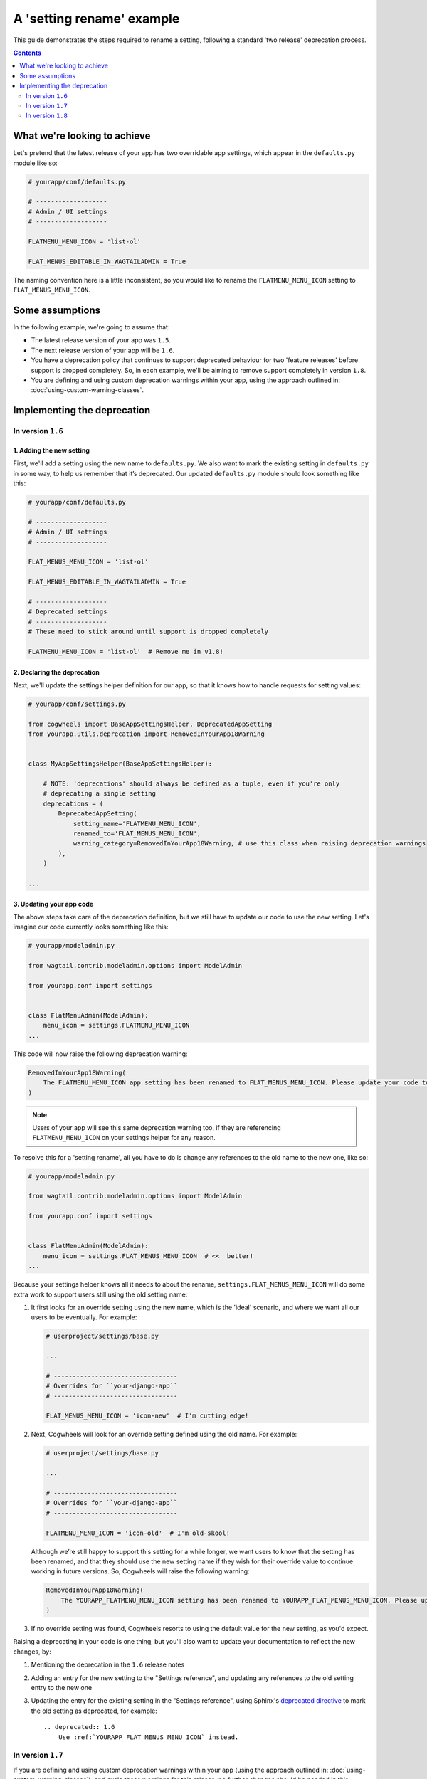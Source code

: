 ==========================
A 'setting rename' example
==========================

This guide demonstrates the steps required to rename a setting, following a standard 'two release' deprecation process. 

.. contents:: Contents
    :local:
    :depth: 2


What we're looking to achieve
=============================

Let's pretend that the latest release of your app has two overridable app settings, which appear in the ``defaults.py`` module like so:

.. code-block:: python

    # yourapp/conf/defaults.py

    # -------------------
    # Admin / UI settings
    # -------------------

    FLATMENU_MENU_ICON = 'list-ol'

    FLAT_MENUS_EDITABLE_IN_WAGTAILADMIN = True


The naming convention here is a little inconsistent, so you would like to rename the ``FLATMENU_MENU_ICON`` setting to ``FLAT_MENUS_MENU_ICON``.


Some assumptions
================

In the following example, we're going to assume that:

-   The latest release version of your app was ``1.5``.
-   The next release version of your app will be ``1.6``.
-   You have a deprecation policy that continues to support deprecated behaviour for two 'feature releases' before support is dropped completely. So, in each example, we'll be aiming to remove support completely in version ``1.8``.
-   You are defining and using custom deprecation warnings within your app, using the approach outlined in: :doc:`using-custom-warning-classes`.


Implementing the deprecation
============================


In version ``1.6``
------------------


1. Adding the new setting
~~~~~~~~~~~~~~~~~~~~~~~~~

First, we'll add a setting using the new name to ``defaults.py``. We also want to mark the existing setting in ``defaults.py`` in some way, to help us remember that it’s deprecated. Our updated ``defaults.py`` module should look something like this:


.. code-block:: python

    # yourapp/conf/defaults.py

    # -------------------
    # Admin / UI settings
    # -------------------

    FLAT_MENUS_MENU_ICON = 'list-ol'

    FLAT_MENUS_EDITABLE_IN_WAGTAILADMIN = True

    # -------------------
    # Deprecated settings
    # -------------------
    # These need to stick around until support is dropped completely

    FLATMENU_MENU_ICON = 'list-ol'  # Remove me in v1.8!


2. Declaring the deprecation
~~~~~~~~~~~~~~~~~~~~~~~~~~~~

Next, we'll update the settings helper definition for our app, so that it knows how to handle requests for setting values:


.. code-block:: python

    # yourapp/conf/settings.py

    from cogwheels import BaseAppSettingsHelper, DeprecatedAppSetting
    from yourapp.utils.deprecation import RemovedInYourApp18Warning

    
    class MyAppSettingsHelper(BaseAppSettingsHelper):

        # NOTE: 'deprecations' should always be defined as a tuple, even if you're only 
        # deprecating a single setting 
        deprecations = (
            DeprecatedAppSetting(
                setting_name='FLATMENU_MENU_ICON',
                renamed_to='FLAT_MENUS_MENU_ICON',
                warning_category=RemovedInYourApp18Warning, # use this class when raising deprecation warnings
            ),
        )

    ...


3. Updating your app code
~~~~~~~~~~~~~~~~~~~~~~~~~

The above steps take care of the deprecation definition, but we still have to update our code to use the new setting. Let's imagine our code currently looks something like this:

.. code-block:: python

    # yourapp/modeladmin.py

    from wagtail.contrib.modeladmin.options import ModelAdmin

    from yourapp.conf import settings


    class FlatMenuAdmin(ModelAdmin):
        menu_icon = settings.FLATMENU_MENU_ICON
    ...

This code will now raise the following deprecation warning:

.. code-block:: console
    
    RemovedInYourApp18Warning(
        The FLATMENU_MENU_ICON app setting has been renamed to FLAT_MENUS_MENU_ICON. Please update your code to use 'settings.FLAT_MENUS_MENU_ICON' instead, as continuing to reference 'settings.FLATMENU_MENU_ICON' will raise an AttributeError when support is removed in two versions time.",
    )

.. NOTE:: Users of your app will see this same deprecation warning too, if they are referencing ``FLATMENU_MENU_ICON`` on your settings helper for any reason.

To resolve this for a 'setting rename', all you have to do is change any references to the old name to the new one, like so:

.. code-block:: python

    # yourapp/modeladmin.py

    from wagtail.contrib.modeladmin.options import ModelAdmin

    from yourapp.conf import settings


    class FlatMenuAdmin(ModelAdmin):
        menu_icon = settings.FLAT_MENUS_MENU_ICON  # <<  better!
    ...

Because your settings helper knows all it needs to about the rename, ``settings.FLAT_MENUS_MENU_ICON`` will do some extra work to support users still using the old setting name:

1.  It first looks for an override setting using the new name, which is the 'ideal' scenario, and where we want all our users to be eventually. For example:

    .. code-block:: python
        
        # userproject/settings/base.py

        ...

        # ---------------------------------
        # Overrides for ``your-django-app``
        # ---------------------------------

        FLAT_MENUS_MENU_ICON = 'icon-new'  # I'm cutting edge!

2.  Next, Cogwheels will look for an override setting defined using the old name. For example:

    .. code-block:: python
        
        # userproject/settings/base.py

        ...

        # ---------------------------------
        # Overrides for ``your-django-app``
        # ---------------------------------

        FLATMENU_MENU_ICON = 'icon-old'  # I'm old-skool!

    Although we’re still happy to support this setting for a while longer, we want users to know that the setting has been renamed, and that they should use the new setting name if they wish for their override value to continue working in future versions. So, Cogwheels will raise the following warning:

    .. code-block:: console
        
        RemovedInYourApp18Warning(
            The YOURAPP_FLATMENU_MENU_ICON setting has been renamed to YOURAPP_FLAT_MENUS_MENU_ICON. Please update your Django settings to use the new setting, otherwise the app will revert to its default behavior in two versions time (when support for YOURAPP_FLATMENU_MENU_ICON will be removed entirely). 
        )

3. If no override setting was found, Cogwheels resorts to using the default value for the new setting, as you'd expect.

Raising a deprecating in your code is one thing, but you'll also want to update your documentation to reflect the new changes, by:

1.  Mentioning the deprecation in the ``1.6`` release notes
2.  Adding an entry for the new setting to the "Settings reference", and updating any references to the old setting entry to the new one
3.  Updating the entry for the existing setting in the "Settings reference", using Sphinx's `deprecated directive <http://www.sphinx-doc.org/en/stable/markup/para.html#directive-deprecated>`_ to mark the old setting as deprecated, for example::

        .. deprecated:: 1.6
            Use :ref:`YOURAPP_FLAT_MENUS_MENU_ICON` instead.


In version ``1.7``
------------------

If you are defining and using custom deprecation warnings within your app (using the approach outlined in: :doc:`using-custom-warning-classes`), and cycle those warnings for this release, no further changes should be needed in this release in regards to this specific deprecation. The message text for any warnings raised in relation to this setting should change automatically to read 'in the next version' instead of 'in two versions time'.


In version ``1.8``
------------------

We're finally ready to remove support for the old setting (YEY!), so the following steps should be taken:

1.  Remove the default value for the old setting from ``defaults.py`` 
    
    .. code-block:: python

        # yourapp/conf/defaults.py

        # -------------------
        # Admin / UI settings
        # -------------------

        FLAT_MENUS_MENU_ICON = 'list-ol'

        FLAT_MENUS_EDITABLE_IN_WAGTAILADMIN = True

        # -------------------
        # Deprecated settings
        # -------------------
        # These need to stick around until support is dropped completely

        FLATMENU_MENU_ICON = 'list-ol'  # DELETE ME!


2. Remove the deprecation definition from your app's setting helper in ``settings.py``


    .. code-block:: python

        # yourapp/conf/settings.py

        from cogwheels import BaseAppSettingsHelper

        
        class MyAppSettingsHelper(BaseAppSettingsHelper):

            deprecations = ()
    

3. Announce the breaking change in the version ``1.8`` release notes.

4. Remove the entry for the old setting from the "Settings reference" page of the documentation.
